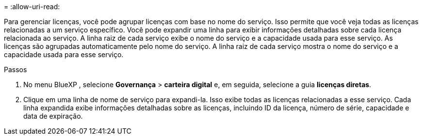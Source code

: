 = 
:allow-uri-read: 


Para gerenciar licenças, você pode agrupar licenças com base no nome do serviço. Isso permite que você veja todas as licenças relacionadas a um serviço específico. Você pode expandir uma linha para exibir informações detalhadas sobre cada licença relacionada ao serviço. A linha raiz de cada serviço exibe o nome do serviço e a capacidade usada para esse serviço. As licenças são agrupadas automaticamente pelo nome do serviço. A linha raiz de cada serviço mostra o nome do serviço e a capacidade usada para esse serviço.

.Passos
. No menu BlueXP , selecione *Governança* > *carteira digital* e, em seguida, selecione a guia *licenças diretas*.
. Clique em uma linha de nome de serviço para expandi-la. Isso exibe todas as licenças relacionadas a esse serviço. Cada linha expandida exibe informações detalhadas sobre as licenças, incluindo ID da licença, número de série, capacidade e data de expiração.

